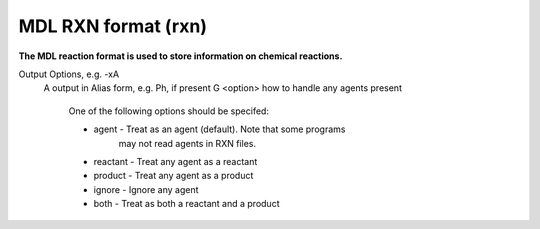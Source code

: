 .. _MDL_RXN_format:

MDL RXN format (rxn)
====================

**The MDL reaction format is used to store information on chemical reactions.**


Output Options, e.g. -xA
 A  output in Alias form, e.g. Ph, if present
 G <option> how to handle any agents present

            One of the following options should be specifed:

            - agent - Treat as an agent (default). Note that some programs
                      may not read agents in RXN files.
            - reactant - Treat any agent as a reactant
            - product - Treat any agent as a product
            - ignore - Ignore any agent
            - both - Treat as both a reactant and a product



